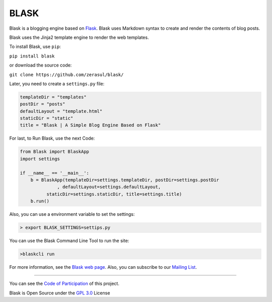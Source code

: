 
BLASK
=====


.. image:: https://travis-ci.org/zerasul/blask.svg?branch=master
   :target: https://travis-ci.org/zerasul/blask
   :alt: Build Status
 
.. image:: https://coveralls.io/repos/github/zerasul/blask/badge.svg?branch=master
   :target: https://coveralls.io/github/zerasul/blask?branch=master
   :alt: Coverage Status
 
.. image:: https://sonarcloud.io/api/project_badges/measure?project=blask-project-key&metric=alert_status
   :target: https://sonarcloud.io/dashboard?id=blask-project-key
   :alt: sonarcloud-quality-gate

.. image:: https://badge.fury.io/py/Blask.svg
   :target: https://badge.fury.io/py/Blask
   :alt: PyPI version
 
.. image:: http://pepy.tech/badge/blask
   :target: http://pepy.tech/count/blask
   :alt: Downloads


Blask is a blogging engine based on `Flask <http://flask.pocoo.org/>`_. Blask uses Markdown syntax to create and render
the contents of blog posts.

Blask uses the Jinja2 template engine to render the web templates.

To install Blask, use ``pip``\ :

``pip install blask``

or download the source code:

``git clone https://github.com/zerasul/blask/``

Later, you need to create a ``settings.py`` file:

.. code-block:: python

   templateDir = "templates"
   postDir = "posts"
   defaultLayout = "template.html"
   staticDir = "static"
   title = "Blask | A Simple Blog Engine Based on Flask"

For last, to Run Blask, use the next Code:

.. code-block:: python

       from Blask import BlaskApp
       import settings

       if __name__ == '__main__':
           b = BlaskApp(templateDir=settings.templateDir, postDir=settings.postDir
                     , defaultLayout=settings.defaultLayout,
                 staticDir=settings.staticDir, title=settings.title)
           b.run()

Also, you can use a environment variable to set the settings:

.. code-block:: bash

       > export BLASK_SETTINGS=settips.py

You can use the Blask Command Line Tool to run the site:

.. code-block:: bash

       >blaskcli run

For more information, see the `Blask web page <http://getblask.com/>`_. Also, you can subscribe to our `Mailing List <https://www.freelists.org/archive/blask_mail_list>`_.

----

You can see the `Code of Participation <https://www.mozilla.org/en-US/about/governance/policies/participation/>`_ of this project.

Blask is Open Source under the `GPL 3.0 <LICENSE>`_ License

